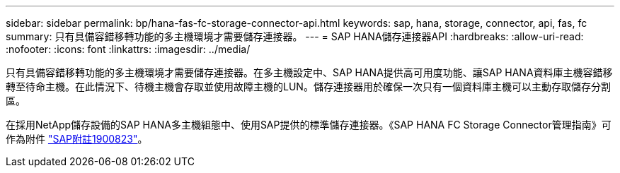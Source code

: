---
sidebar: sidebar 
permalink: bp/hana-fas-fc-storage-connector-api.html 
keywords: sap, hana, storage, connector, api, fas, fc 
summary: 只有具備容錯移轉功能的多主機環境才需要儲存連接器。 
---
= SAP HANA儲存連接器API
:hardbreaks:
:allow-uri-read: 
:nofooter: 
:icons: font
:linkattrs: 
:imagesdir: ../media/


[role="lead"]
只有具備容錯移轉功能的多主機環境才需要儲存連接器。在多主機設定中、SAP HANA提供高可用度功能、讓SAP HANA資料庫主機容錯移轉至待命主機。在此情況下、待機主機會存取並使用故障主機的LUN。儲存連接器用於確保一次只有一個資料庫主機可以主動存取儲存分割區。

在採用NetApp儲存設備的SAP HANA多主機組態中、使用SAP提供的標準儲存連接器。《SAP HANA FC Storage Connector管理指南》可作為附件 https://service.sap.com/sap/support/notes/1900823["SAP附註1900823"^]。
